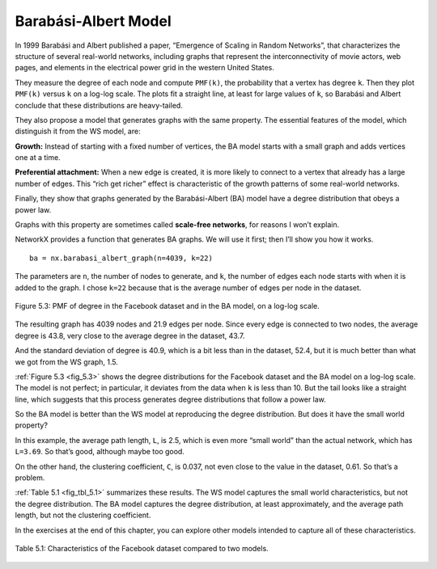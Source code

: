 Barabási-Albert Model
---------------------
In 1999 Barabási and Albert published a paper, “Emergence of Scaling in Random Networks”, that characterizes the structure of several real-world networks, including graphs that represent the interconnectivity of movie actors, web pages, and elements in the electrical power grid in the western United States. 

They measure the degree of each node and compute ``PMF(k)``, the probability that a vertex has degree ``k``. Then they plot ``PMF(k)`` versus ``k`` on a log-log scale. The plots fit a straight line, at least for large values of ``k``, so Barabási and Albert conclude that these distributions are heavy-tailed.

They also propose a model that generates graphs with the same property. The essential features of the model, which distinguish it from the WS model, are:

**Growth:**
Instead of starting with a fixed number of vertices, the BA model starts with a small graph and adds vertices one at a time.

**Preferential attachment:**
When a new edge is created, it is more likely to connect to a vertex that already has a large number of edges. This “rich get richer” effect is characteristic of the growth patterns of some real-world networks.

Finally, they show that graphs generated by the Barabási-Albert (BA) model have a degree distribution that obeys a power law.

Graphs with this property are sometimes called **scale-free networks**, for reasons I won’t explain.

NetworkX provides a function that generates BA graphs. We will use it first; then I’ll show you how it works.

.. _fig_5.3:

::

    ba = nx.barabasi_albert_graph(n=4039, k=22)

The parameters are ``n``, the number of nodes to generate, and ``k``, the number of edges each node starts with when it is added to the graph. I chose ``k=22`` because that is the average number of edges per node in the dataset.


.. figure:: Figures/thinkcomplexity2012.png
   :align: center
   :alt: "Figure 5.3: PMF of degree in the Facebook dataset and in the BA model, on a log-log scale."

   Figure 5.3: PMF of degree in the Facebook dataset and in the BA model, on a log-log scale.

The resulting graph has 4039 nodes and 21.9 edges per node. Since every edge is connected to two nodes, the average degree is 43.8, very close to the average degree in the dataset, 43.7.

And the standard deviation of degree is 40.9, which is a bit less than in the dataset, 52.4, but it is much better than what we got from the WS graph, 1.5.

:ref:`Figure 5.3 <fig_5.3>` shows the degree distributions for the Facebook dataset and the BA model on a log-log scale. The model is not perfect; in particular, it deviates from the data when ``k`` is less than 10. But the tail looks like a straight line, which suggests that this process generates degree distributions that follow a power law.

So the BA model is better than the WS model at reproducing the degree distribution. But does it have the small world property?

In this example, the average path length, ``L``, is 2.5, which is even more “small world” than the actual network, which has ``L=3.69``. So that’s good, although maybe too good.

On the other hand, the clustering coefficient, ``C``, is 0.037, not even close to the value in the dataset, 0.61. So that’s a problem.

:ref:`Table 5.1 <fig_tbl_5.1>` summarizes these results. The WS model captures the small world characteristics, but not the degree distribution. The BA model captures the degree distribution, at least approximately, and the average path length, but not the clustering coefficient.

In the exercises at the end of this chapter, you can explore other models intended to capture all of these characteristics.

.. _fig_tbl_5.1:

.. figure:: Figures/table1.PNG
   :align: center
   :alt: "Table 5.1: Characteristics of the Facebook dataset compared to two models."

   Table 5.1: Characteristics of the Facebook dataset compared to two models.

.. fillintheblank:: fitb_5.6
   :casei:

   The 3 features that distinguish a BA model from a WS model are |blank|, |blank|, and a degree distribution that obeys a |blank|.

   - :growth: Correct, a BA model will start with a small graph and add vertices one at a time instead of starting with a fixed number of vertices.
     :preferential attachment: Please move this answer to the second blank. 
     :x: Incorrect.
   - :preferential attachment: Correct, when a new edge is created, it is more likely to connect to a vertex that already has a large number of edges.
     :growth: Please move this answer to the first blank. 
     :x: Incorrect.
   - :power law: Corect.
     :x: Incorrect.

